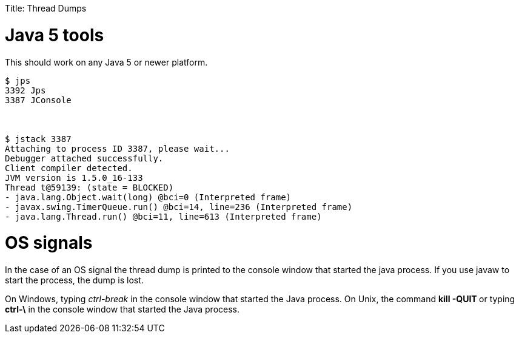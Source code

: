 :doctype: book

Title: Thread Dumps +++<a name="ThreadDumps-Java5tools">++++++</a>+++

= Java 5 tools

This should work on any Java 5 or newer platform.

[source,console]
----
$ jps
3392 Jps
3387 JConsole



$ jstack 3387
Attaching to process ID 3387, please wait...
Debugger attached successfully.
Client compiler detected.
JVM version is 1.5.0_16-133
Thread t@59139: (state = BLOCKED)
- java.lang.Object.wait(long) @bci=0 (Interpreted frame)
- javax.swing.TimerQueue.run() @bci=14, line=236 (Interpreted frame)
- java.lang.Thread.run() @bci=11, line=613 (Interpreted frame)
----

+++<a name="ThreadDumps-OSsignals">++++++</a>+++

= OS signals

In the case of an OS signal the thread dump is printed to the console window that started the java process.
If you use javaw to start the process, the dump is lost.

On Windows, typing _ctrl-break_ in the console window that started the Java process.
On Unix, the command *kill -QUIT +++<pid>+++* or typing *ctrl-&#92;* in the console window that started the Java process.+++</pid>+++
